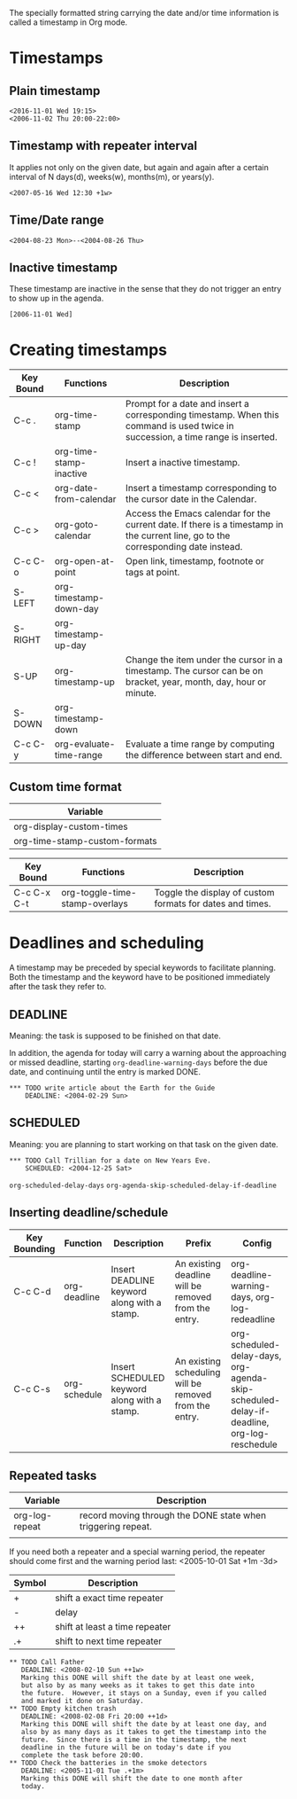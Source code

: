 The specially formatted string carrying the date and/or time information is called a timestamp in Org mode.
* Timestamps
** Plain timestamp
#+BEGIN_EXAMPLE
<2016-11-01 Wed 19:15>
<2006-11-02 Thu 20:00-22:00>
#+END_EXAMPLE

** Timestamp with repeater interval
It applies not only on the given date, but again and again after a certain interval of
N days(d), weeks(w), months(m), or years(y).
#+BEGIN_EXAMPLE
<2007-05-16 Wed 12:30 +1w>
#+END_EXAMPLE

** Time/Date range
#+BEGIN_EXAMPLE
<2004-08-23 Mon>--<2004-08-26 Thu>
#+END_EXAMPLE

** Inactive timestamp
These timestamp are inactive in the sense that they do not trigger an entry to show up in the agenda.
#+BEGIN_EXAMPLE
[2006-11-01 Wed]
#+END_EXAMPLE

* Creating timestamps
| Key Bound | Functions               | Description                                                                                                                        |
|-----------+-------------------------+------------------------------------------------------------------------------------------------------------------------------------|
| C-c .     | org-time-stamp          | Prompt for a date and insert a corresponding timestamp.  When this command is used twice in succession, a time range is inserted.  |
| C-c !     | org-time-stamp-inactive | Insert a inactive timestamp.                                                                                                       |
| C-c <     | org-date-from-calendar  | Insert a timestamp corresponding to the cursor date in the Calendar.                                                               |
| C-c >     | org-goto-calendar       | Access the Emacs calendar for the current date. If there is a timestamp in the current line, go to the corresponding date instead. |
| C-c C-o   | org-open-at-point       | Open link, timestamp, footnote or tags at point.                                                                                   |
| S-LEFT    | org-timestamp-down-day  |                                                                                                                                    |
| S-RIGHT   | org-timestamp-up-day    |                                                                                                                                    |
| S-UP      | org-timestamp-up        | Change the item under the cursor in a timestamp. The cursor can be on bracket, year, month, day, hour or minute.                   |
| S-DOWN    | org-timestamp-down      |                                                                                                                                    |
| C-c C-y   | org-evaluate-time-range | Evaluate a time range by computing the difference between start and end.                                                                                                                                   |






** Custom time format
| Variable                      |
|-------------------------------|
| org-display-custom-times      |
| org-time-stamp-custom-formats |

| Key Bound   | Functions                      | Description                                               |
|-------------+--------------------------------+-----------------------------------------------------------|
| C-c C-x C-t | org-toggle-time-stamp-overlays | Toggle the display of custom formats for dates and times. |




* Deadlines and scheduling
A timestamp may be preceded by special keywords to facilitate planning.
Both the timestamp and the keyword have to be positioned immediately after the task they refer to.

** DEADLINE
Meaning: the task is supposed to be finished on that date.

In addition, the agenda for today will carry a warning about
the approaching or missed deadline, starting =org-deadline-warning-days=
before the due date, and continuing until the entry is marked DONE.

#+BEGIN_EXAMPLE
          *** TODO write article about the Earth for the Guide
              DEADLINE: <2004-02-29 Sun>
#+END_EXAMPLE

** SCHEDULED
Meaning: you are planning to start working on that task on the given date.


#+BEGIN_EXAMPLE
          *** TODO Call Trillian for a date on New Years Eve.
              SCHEDULED: <2004-12-25 Sat>
#+END_EXAMPLE

=org-scheduled-delay-days=
=org-agenda-skip-scheduled-delay-if-deadline=


** Inserting deadline/schedule

| Key Bounding | Function            | Description                                       | Prefix                                                 | Config                                                                                    |
|--------------+---------------------+---------------------------------------------------+--------------------------------------------------------+-------------------------------------------------------------------------------------------|
| C-c C-d      | org-deadline        | Insert DEADLINE keyword along with a stamp.       | An existing deadline will be removed from the entry.   | org-deadline-warning-days, org-log-redeadline                                             |
| C-c C-s      | org-schedule        | Insert SCHEDULED keyword along with a stamp.      | An existing scheduling will be removed from the entry. | org-scheduled-delay-days, org-agenda-skip-scheduled-delay-if-deadline, org-log-reschedule |



** Repeated tasks
| Variable       | Description                                                  |
|----------------+--------------------------------------------------------------|
| org-log-repeat | record moving through the DONE state when triggering repeat. |
|                |                                                              |

If you need both a repeater and a special warning period, 
the repeater should come first and the warning period last:
<2005-10-01 Sat +1m -3d>

| Symbol | Description                    |
|--------+--------------------------------|
| +      | shift a exact time repeater    |
| -      | delay                          |
| ++     | shift at least a time repeater |
| .+     | shift to next time repeater    |


#+BEGIN_EXAMPLE
     ** TODO Call Father
        DEADLINE: <2008-02-10 Sun ++1w>
        Marking this DONE will shift the date by at least one week,
        but also by as many weeks as it takes to get this date into
        the future.  However, it stays on a Sunday, even if you called
        and marked it done on Saturday.
     ** TODO Empty kitchen trash
        DEADLINE: <2008-02-08 Fri 20:00 ++1d>
        Marking this DONE will shift the date by at least one day, and
        also by as many days as it takes to get the timestamp into the
        future.  Since there is a time in the timestamp, the next
        deadline in the future will be on today's date if you
        complete the task before 20:00.
     ** TODO Check the batteries in the smoke detectors
        DEADLINE: <2005-11-01 Tue .+1m>
        Marking this DONE will shift the date to one month after
        today.
#+END_EXAMPLE

